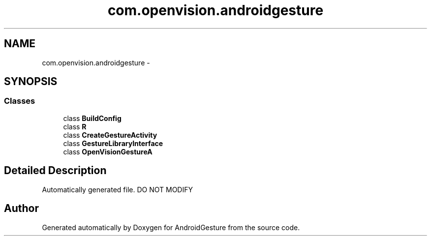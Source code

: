 .TH "com.openvision.androidgesture" 3 "Wed Aug 20 2014" "Version 0.0.1" "AndroidGesture" \" -*- nroff -*-
.ad l
.nh
.SH NAME
com.openvision.androidgesture \- 
.SH SYNOPSIS
.br
.PP
.SS "Classes"

.in +1c
.ti -1c
.RI "class \fBBuildConfig\fP"
.br
.ti -1c
.RI "class \fBR\fP"
.br
.ti -1c
.RI "class \fBCreateGestureActivity\fP"
.br
.ti -1c
.RI "class \fBGestureLibraryInterface\fP"
.br
.ti -1c
.RI "class \fBOpenVisionGestureA\fP"
.br
.in -1c
.SH "Detailed Description"
.PP 
Automatically generated file\&. DO NOT MODIFY 
.SH "Author"
.PP 
Generated automatically by Doxygen for AndroidGesture from the source code\&.

